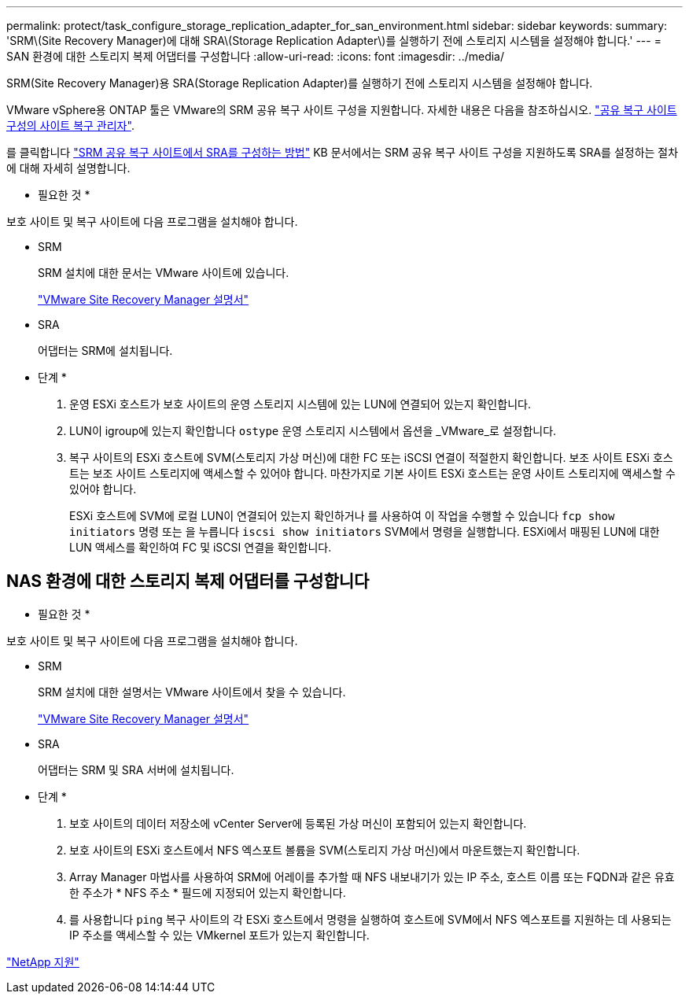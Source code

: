 ---
permalink: protect/task_configure_storage_replication_adapter_for_san_environment.html 
sidebar: sidebar 
keywords:  
summary: 'SRM\(Site Recovery Manager)에 대해 SRA\(Storage Replication Adapter\)를 실행하기 전에 스토리지 시스템을 설정해야 합니다.' 
---
= SAN 환경에 대한 스토리지 복제 어댑터를 구성합니다
:allow-uri-read: 
:icons: font
:imagesdir: ../media/


[role="lead"]
SRM(Site Recovery Manager)용 SRA(Storage Replication Adapter)를 실행하기 전에 스토리지 시스템을 설정해야 합니다.

VMware vSphere용 ONTAP 툴은 VMware의 SRM 공유 복구 사이트 구성을 지원합니다. 자세한 내용은 다음을 참조하십시오. https://docs.vmware.com/en/Site-Recovery-Manager/8.6/com.vmware.srm.install_config.doc/GUID-EBF84252-DF37-43CD-ADC8-E90F5254F315.html["공유 복구 사이트 구성의 사이트 복구 관리자"].

를 클릭합니다 https://kb.netapp.com/mgmt/OTV/SRA/Storage_Replication_Adapter%3A_How_to_configure_SRA_in_a_SRM_Shared_Recovery_Site["SRM 공유 복구 사이트에서 SRA를 구성하는 방법"] KB 문서에서는 SRM 공유 복구 사이트 구성을 지원하도록 SRA를 설정하는 절차에 대해 자세히 설명합니다.

* 필요한 것 *

보호 사이트 및 복구 사이트에 다음 프로그램을 설치해야 합니다.

* SRM
+
SRM 설치에 대한 문서는 VMware 사이트에 있습니다.

+
https://www.vmware.com/support/pubs/srm_pubs.html["VMware Site Recovery Manager 설명서"]

* SRA
+
어댑터는 SRM에 설치됩니다.



* 단계 *

. 운영 ESXi 호스트가 보호 사이트의 운영 스토리지 시스템에 있는 LUN에 연결되어 있는지 확인합니다.
. LUN이 igroup에 있는지 확인합니다 `ostype` 운영 스토리지 시스템에서 옵션을 _VMware_로 설정합니다.
. 복구 사이트의 ESXi 호스트에 SVM(스토리지 가상 머신)에 대한 FC 또는 iSCSI 연결이 적절한지 확인합니다. 보조 사이트 ESXi 호스트는 보조 사이트 스토리지에 액세스할 수 있어야 합니다. 마찬가지로 기본 사이트 ESXi 호스트는 운영 사이트 스토리지에 액세스할 수 있어야 합니다.
+
ESXi 호스트에 SVM에 로컬 LUN이 연결되어 있는지 확인하거나 를 사용하여 이 작업을 수행할 수 있습니다 `fcp show initiators` 명령 또는 을 누릅니다 `iscsi show initiators` SVM에서 명령을 실행합니다.
ESXi에서 매핑된 LUN에 대한 LUN 액세스를 확인하여 FC 및 iSCSI 연결을 확인합니다.





== NAS 환경에 대한 스토리지 복제 어댑터를 구성합니다

* 필요한 것 *

보호 사이트 및 복구 사이트에 다음 프로그램을 설치해야 합니다.

* SRM
+
SRM 설치에 대한 설명서는 VMware 사이트에서 찾을 수 있습니다.

+
https://www.vmware.com/support/pubs/srm_pubs.html["VMware Site Recovery Manager 설명서"]

* SRA
+
어댑터는 SRM 및 SRA 서버에 설치됩니다.



* 단계 *

. 보호 사이트의 데이터 저장소에 vCenter Server에 등록된 가상 머신이 포함되어 있는지 확인합니다.
. 보호 사이트의 ESXi 호스트에서 NFS 엑스포트 볼륨을 SVM(스토리지 가상 머신)에서 마운트했는지 확인합니다.
. Array Manager 마법사를 사용하여 SRM에 어레이를 추가할 때 NFS 내보내기가 있는 IP 주소, 호스트 이름 또는 FQDN과 같은 유효한 주소가 * NFS 주소 * 필드에 지정되어 있는지 확인합니다.
. 를 사용합니다 `ping` 복구 사이트의 각 ESXi 호스트에서 명령을 실행하여 호스트에 SVM에서 NFS 엑스포트를 지원하는 데 사용되는 IP 주소를 액세스할 수 있는 VMkernel 포트가 있는지 확인합니다.


https://mysupport.netapp.com/site/global/dashboard["NetApp 지원"]
